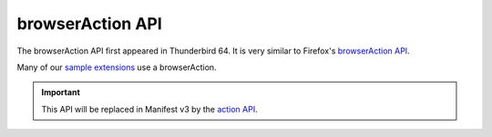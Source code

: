 =================
browserAction API
=================

The browserAction API first appeared in Thunderbird 64. It is very similar to Firefox's `browserAction API`__.

Many of our `sample extensions`__ use a browserAction.

__ https://developer.mozilla.org/en-US/docs/Mozilla/Add-ons/WebExtensions/API/browserAction
__ https://github.com/thunderbird/sample-extensions

.. important::

  This API will be replaced in Manifest v3 by the `action API <https://webextension-api.thunderbird.net/en/latest-mv3/action.html>`__.
